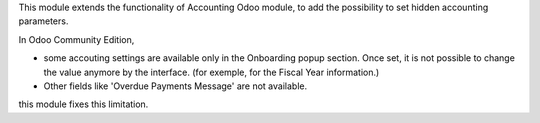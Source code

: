 This module extends the functionality of Accounting Odoo module, to
add the possibility to set hidden accounting parameters.

In Odoo Community Edition,

* some accouting settings are available only in the
  Onboarding popup section. Once set, it is not possible to change the value anymore
  by the interface. (for exemple, for the Fiscal Year information.)

* Other fields like 'Overdue Payments Message' are not available.

this module fixes this limitation.

